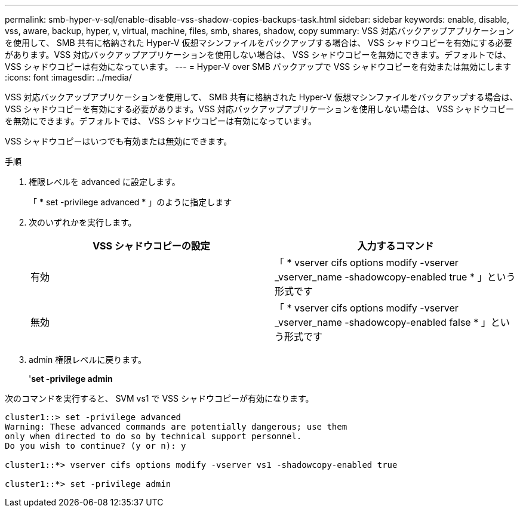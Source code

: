 ---
permalink: smb-hyper-v-sql/enable-disable-vss-shadow-copies-backups-task.html 
sidebar: sidebar 
keywords: enable, disable, vss, aware, backup, hyper, v, virtual, machine, files, smb, shares, shadow, copy 
summary: VSS 対応バックアップアプリケーションを使用して、 SMB 共有に格納された Hyper-V 仮想マシンファイルをバックアップする場合は、 VSS シャドウコピーを有効にする必要があります。VSS 対応バックアップアプリケーションを使用しない場合は、 VSS シャドウコピーを無効にできます。デフォルトでは、 VSS シャドウコピーは有効になっています。 
---
= Hyper-V over SMB バックアップで VSS シャドウコピーを有効または無効にします
:icons: font
:imagesdir: ../media/


[role="lead"]
VSS 対応バックアップアプリケーションを使用して、 SMB 共有に格納された Hyper-V 仮想マシンファイルをバックアップする場合は、 VSS シャドウコピーを有効にする必要があります。VSS 対応バックアップアプリケーションを使用しない場合は、 VSS シャドウコピーを無効にできます。デフォルトでは、 VSS シャドウコピーは有効になっています。

VSS シャドウコピーはいつでも有効または無効にできます。

.手順
. 権限レベルを advanced に設定します。
+
「 * set -privilege advanced * 」のように指定します

. 次のいずれかを実行します。
+
|===
| VSS シャドウコピーの設定 | 入力するコマンド 


 a| 
有効
 a| 
「 * vserver cifs options modify -vserver _vserver_name -shadowcopy-enabled true * 」という形式です



 a| 
無効
 a| 
「 * vserver cifs options modify -vserver _vserver_name -shadowcopy-enabled false * 」という形式です

|===
. admin 権限レベルに戻ります。
+
'*set -privilege admin*



次のコマンドを実行すると、 SVM vs1 で VSS シャドウコピーが有効になります。

[listing]
----
cluster1::> set -privilege advanced
Warning: These advanced commands are potentially dangerous; use them
only when directed to do so by technical support personnel.
Do you wish to continue? (y or n): y

cluster1::*> vserver cifs options modify -vserver vs1 -shadowcopy-enabled true

cluster1::*> set -privilege admin
----